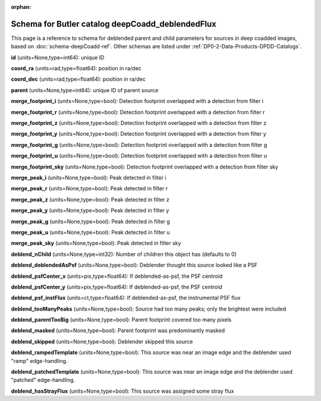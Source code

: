 .. Review the README on instructions to contribute.
.. Review the style guide to keep a consistent approach to the documentation.
.. Static objects, such as figures, should be stored in the _static directory. Review the _static/README on instructions to contribute.
.. Do not remove the comments that describe each section. They are included to provide guidance to contributors.
.. Do not remove other content provided in the templates, such as a section. Instead, comment out the content and include comments to explain the situation. For example:
	- If a section within the template is not needed, comment out the section title and label reference. Do not delete the expected section title, reference or related comments provided from the template.
    - If a file cannot include a title (surrounded by ampersands (#)), comment out the title from the template and include a comment explaining why this is implemented (in addition to applying the ``title`` directive).

.. This is the label that can be used for cross referencing this file.
.. Recommended title label format is "Directory Name"-"Title Name" -- Spaces should be replaced by hyphens.
.. _Data-Products-DP0-2-schema-deepCoadd-deblendedFlux:
.. Each section should include a label for cross referencing to a given area.
.. Recommended format for all labels is "Title Name"-"Section Name" -- Spaces should be replaced by hyphens.
.. To reference a label that isn't associated with an reST object such as a title or figure, you must include the link and explicit title using the syntax :ref:`link text <label-name>`.
.. A warning will alert you of identical labels during the linkcheck process.

.. This file will not be included in a toctree because it is a reference page.
.. The ``orphan`` metadata field is used to suppress the "WARNING: document isn't included in any toctree."

:orphan:

#################################################
Schema for Butler catalog deepCoadd_deblendedFlux
#################################################

.. This section should provide a brief, top-level description of the page.

This page is a reference to schema for deblended parent and child parameters for sources in deep coadded images, based on :doc:`schema-deepCoadd-ref`.
Other schemas are listed under :ref:`DP0-2-Data-Products-DPDD-Catalogs`.

**id** (units=None,type=int64): unique ID

**coord_ra** (units=rad,type=float64): position in ra/dec

**coord_dec** (units=rad,type=float64): position in ra/dec

**parent** (units=None,type=int64): unique ID of parent source

**merge_footprint_i** (units=None,type=bool): Detection footprint overlapped with a detection from filter i

**merge_footprint_r** (units=None,type=bool): Detection footprint overlapped with a detection from filter r

**merge_footprint_z** (units=None,type=bool): Detection footprint overlapped with a detection from filter z

**merge_footprint_y** (units=None,type=bool): Detection footprint overlapped with a detection from filter y

**merge_footprint_g** (units=None,type=bool): Detection footprint overlapped with a detection from filter g

**merge_footprint_u** (units=None,type=bool): Detection footprint overlapped with a detection from filter u

**merge_footprint_sky** (units=None,type=bool): Detection footprint overlapped with a detection from filter sky

**merge_peak_i** (units=None,type=bool): Peak detected in filter i

**merge_peak_r** (units=None,type=bool): Peak detected in filter r

**merge_peak_z** (units=None,type=bool): Peak detected in filter z

**merge_peak_y** (units=None,type=bool): Peak detected in filter y

**merge_peak_g** (units=None,type=bool): Peak detected in filter g

**merge_peak_u** (units=None,type=bool): Peak detected in filter u

**merge_peak_sky** (units=None,type=bool): Peak detected in filter sky

**deblend_nChild** (units=None,type=int32): Number of children this object has (defaults to 0)

**deblend_deblendedAsPsf** (units=None,type=bool): Deblender thought this source looked like a PSF

**deblend_psfCenter_x** (units=pix,type=float64): If deblended-as-psf, the PSF centroid

**deblend_psfCenter_y** (units=pix,type=float64): If deblended-as-psf, the PSF centroid

**deblend_psf_instFlux** (units=ct,type=float64): If deblended-as-psf, the instrumental PSF flux

**deblend_tooManyPeaks** (units=None,type=bool): Source had too many peaks; only the brightest were included

**deblend_parentTooBig** (units=None,type=bool): Parent footprint covered too many pixels

**deblend_masked** (units=None,type=bool): Parent footprint was predominantly masked

**deblend_skipped** (units=None,type=bool): Deblender skipped this source

**deblend_rampedTemplate** (units=None,type=bool): This source was near an image edge and the deblender used "ramp" edge-handling.

**deblend_patchedTemplate** (units=None,type=bool): This source was near an image edge and the deblender used "patched" edge-handling.

**deblend_hasStrayFlux** (units=None,type=bool): This source was assigned some stray flux
